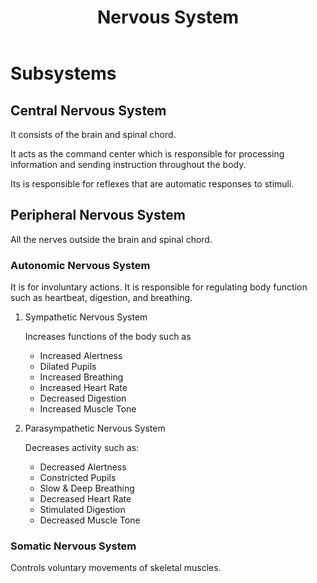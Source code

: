 :PROPERTIES:
:ANKI_DECK: Main
:ID:       26da0587-9cc4-4d3f-97ab-ed10c2cd30c9
:END:
#+title: Nervous System
#+filetags: :Psychology:

* Subsystems
** Central Nervous System
:PROPERTIES:
:ID:       fc672969-2d20-489f-a0c7-bec9ac9ea90b
:ROAM_ALIASES: CNS
:ANKI_NOTE_TYPE: Basic (and reversed card)
:ANKI_NOTE_ID: 1731983965640
:END:
It consists of the brain and spinal chord.

It acts as the command center which is responsible for processing information and sending instruction throughout the body.

Its is responsible for reflexes that are automatic responses to stimuli.
** Peripheral Nervous System
:PROPERTIES:
:ID:       a58c9203-cb3f-4f0d-8454-61e4eea19220
:ROAM_ALIASES: PNS
:ANKI_NOTE_TYPE: Basic (and reversed card)
:ANKI_NOTE_ID: 1731983965722
:END:
All the nerves outside the brain and spinal chord.
*** Autonomic Nervous System
:PROPERTIES:
:ID:       7436aa01-5d7f-4acb-8aea-82be8e61a145
:ROAM_ALIASES: ANS
:ANKI_NOTE_TYPE: Basic (and reversed card)
:ANKI_NOTE_ID: 1731983965796
:END:
It is for involuntary actions.
It is responsible for regulating body function such as heartbeat, digestion, and breathing.
**** Sympathetic Nervous System
:PROPERTIES:
:ID:       f8839f3f-aefb-4bf2-ad86-27a72447840b
:ANKI_NOTE_TYPE: Basic (and reversed card)
:ANKI_NOTE_ID: 1731983965872
:END:
Increases functions of the body such as
- Increased Alertness
- Dilated Pupils
- Increased Breathing
- Increased Heart Rate
- Decreased Digestion
- Increased Muscle Tone
**** Parasympathetic Nervous System
:PROPERTIES:
:ID:       eb8daff8-1263-4250-942d-bc8d96e2c0e6
:ANKI_NOTE_TYPE: Basic (and reversed card)
:ANKI_NOTE_ID: 1731983965946
:END:
Decreases activity such as:
- Decreased Alertness
- Constricted Pupils
- Slow & Deep Breathing
- Decreased Heart Rate
- Stimulated Digestion
- Decreased Muscle Tone
*** Somatic Nervous System
:PROPERTIES:
:ID:       8585cf7d-cbee-4e53-a02c-f31dedaf49d1
:ANKI_NOTE_TYPE: Basic (and reversed card)
:ANKI_NOTE_ID: 1731983966022
:END:
Controls voluntary movements of skeletal muscles.
